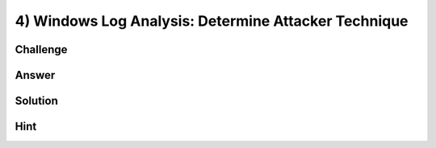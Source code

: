 4) Windows Log Analysis: Determine Attacker Technique
=====================================================

Challenge
---------

Answer
------

Solution
--------

Hint
----